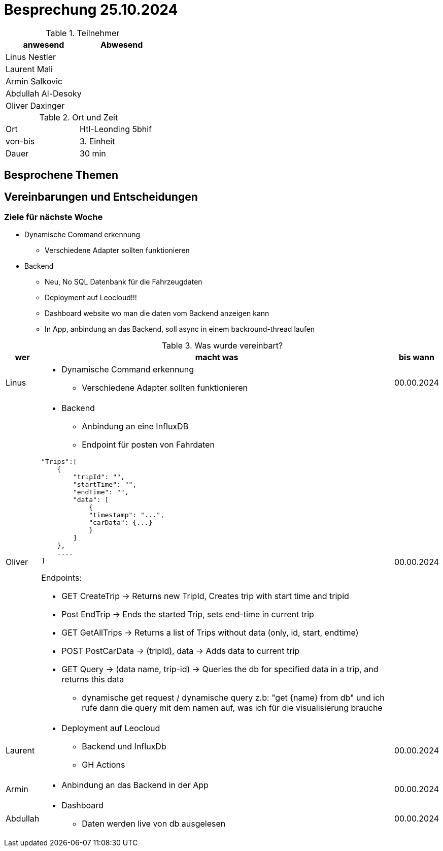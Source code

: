 = Besprechung 25.10.2024

ifndef::imagesdir[:imagesdir: images]
:icons: font
//:sectnums:    // Nummerierung der Überschriften / section numbering
//:toc: left

.Teilnehmer
|===
|anwesend | Abwesend

|Linus Nestler
|

|Laurent Mali
|

|Armin Salkovic
|


|Abdullah Al-Desoky
|


|Oliver Daxinger
|

|===

.Ort und Zeit
[cols=2*]
|===
|Ort
|Htl-Leonding 5bhif

|von-bis
| 3. Einheit
|Dauer
| 30 min
|===

== Besprochene Themen

== Vereinbarungen und Entscheidungen

=== Ziele für nächste Woche

* Dynamische Command erkennung
** Verschiedene Adapter sollten funktionieren
* Backend
** Neu, No SQL Datenbank für die Fahrzeugdaten
** Deployment auf Leocloud!!!
** Dashboard website wo man die daten vom Backend anzeigen kann
** In App, anbindung an das Backend, soll async in einem backround-thread laufen

.Was wurde vereinbart?

[%autowidth]
|===
|wer |macht was |bis wann

| Linus
a|
* Dynamische Command erkennung
** Verschiedene Adapter sollten funktionieren
| 00.00.2024

| Oliver
a|
* Backend
** Anbindung an eine InfluxDB
** Endpoint für posten von Fahrdaten

[.code,json]
----
"Trips":[
    {
        "tripId": "",
        "startTime": "",
        "endTime": "",
        "data": [
            {
            "timestamp": "...",
            "carData": {...}
            }
        ]
    },
    ....
]
----

Endpoints:

* GET CreateTrip -> Returns new TripId, Creates trip with start time and tripid
* Post EndTrip -> Ends the started Trip, sets end-time in current trip
* GET GetAllTrips -> Returns a list of Trips without data (only, id, start, endtime)
* POST PostCarData -> (tripId), data -> Adds data to current trip
* GET Query -> (data name, trip-id) -> Queries the db for specified data in a trip, and returns this data
** dynamische get request / dynamische query z.b: "get {name} from  db" und ich rufe dann die query mit dem namen auf, was ich für die visualisierung brauche

| 00.00.2024
| Laurent
a|
* Deployment auf Leocloud
** Backend und InfluxDb
** GH Actions
| 00.00.2024

| Armin
a|
* Anbindung an das Backend in der App
| 00.00.2024

| Abdullah
a|
* Dashboard
** Daten werden live von db ausgelesen
| 00.00.2024

